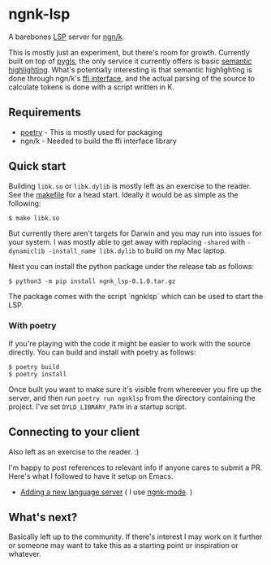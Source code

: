 * ngnk-lsp
  A barebones [[https://microsoft.github.io/language-server-protocol/][LSP]] server for [[https://ngn.codeberg.page][ngn/k]].

  This is mostly just an experiment, but there's room for growth.
  Currently built on top of [[https://pygls.readthedocs.io/en/latest/][pygls]], the only service it currently
  offers is basic [[https://microsoft.github.io/language-server-protocol/specification#textDocument_semanticTokens][semantic highlighting]].  What's potentially
  interesting is that semantic highlighting is done through ngn/k's
  [[https://github.com/ktye/i/blob/master/%2B/k.h][ffi interface]], and the actual parsing of the source to calculate
  tokens is done with a script written in K.

** Requirements
  - [[https://python-poetry.org][poetry]] - This is mostly used for packaging
  - ngn/k  - Needed to build the ffi interface library

** Quick start
  Building ~libk.so~ or ~libk.dylib~ is mostly left as an exercise to
  the reader.  See the [[https://codeberg.org/ngn/k/src/branch/master/makefile][makefile]] for a head start.  Ideally it would be
  as simple as the following:

  : $ make libk.so

  But currently there aren't targets for Darwin and you may run into
  issues for your system.  I was mostly able to get away with
  replacing ~-shared~ with ~-dynamiclib -install_name libk.dylib~ to
  build on my Mac laptop.

  Next you can install the python package under the release tab as
  follows:

  : $ python3 -m pip install ngnk_lsp-0.1.0.tar.gz

  The package comes with the script `ngnklsp` which can be used to
  start the LSP.

*** With poetry
  If you're playing with the code it might be easier to work with the
  source directly.  You can build and install with poetry as follows:

  : $ poetry build
  : $ poetry install
  
  Once built you want to make sure it's visible from whereever you
  fire up the server, and then run ~poetry run ngnklsp~ from
  the directory containing the project.  I've set ~DYLD_LIBRARY_PATH~
  in a startup script.

** Connecting to your client
  Also left as an exercise to the reader.  :)

  I'm happy to post references to relevant info if anyone cares to
  submit a PR.  Here's what I followed to have it setup on Emacs.

  - [[https://emacs-lsp.github.io/lsp-mode/page/adding-new-language/][Adding a new language server]] ( I use [[https://github.com/gitonthescene/ngnk-mode][ngnk-mode]]. )

** What's next?
  Basically left up to the community.  If there's interest I may work
  on it further or someone may want to take this as a starting point
  or inspiration or whatever.
